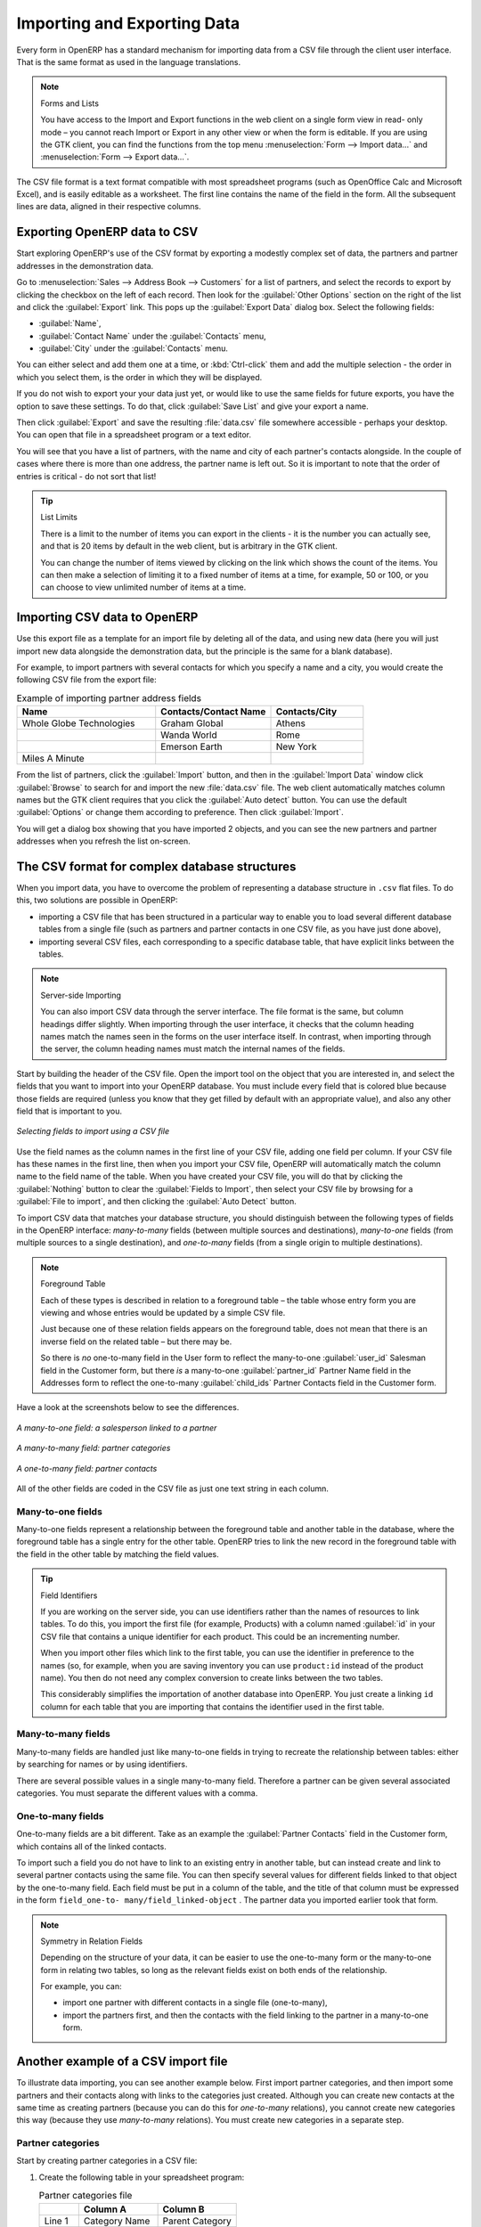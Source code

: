 .. index::
   pair: data; import
   pair: data; export

Importing and Exporting Data
============================

Every form in OpenERP has a standard mechanism for importing data from a CSV file through the client user interface. 
That is the same format as used in the language translations.

.. note:: Forms and Lists

   You have access to the Import and Export functions in the web client on a single form view in read-
   only mode – you cannot reach Import or Export in any other view or when the form is editable.
   If you are using the GTK client, you can find the functions from the top menu 
   :menuselection:`Form --> Import data...` and :menuselection:`Form --> Export data...`.

The CSV file format is a text format compatible with most spreadsheet programs (such as OpenOffice
Calc and Microsoft Excel), and is easily editable as a worksheet. The first line contains the name of
the field in the form. All the subsequent lines are data, aligned in their respective columns.

.. index::
   pair: data; CSV export

Exporting OpenERP data to CSV
-----------------------------

Start exploring OpenERP's use of the CSV format by exporting a modestly complex set of data,
the partners and partner addresses in the demonstration data.

Go to :menuselection:`Sales --> Address Book --> Customers` for a list of partners, and select the records to export by clicking the checkbox on the left of each record. Then look for the :guilabel:`Other Options` section on the right of the list and click the :guilabel:`Export` link. This pops up the :guilabel:`Export Data` dialog box.
Select the following fields:

* :guilabel:`Name`,

* :guilabel:`Contact Name` under the :guilabel:`Contacts` menu,

* :guilabel:`City` under the :guilabel:`Contacts` menu.

You can either select and add them one at a time, or :kbd:`Ctrl-click` them and add
the multiple selection - the order in which you 
select them, is the order in which they will be displayed.

If you do not wish to export your your data just yet, or would like to use the same fields for future exports,
you have the option to save these settings. To do that, click :guilabel:`Save List` and give your export a name.

Then click :guilabel:`Export` and save the resulting :file:`data.csv` file somewhere accessible - 
perhaps your desktop. You can open that file in a spreadsheet program or a text editor.

You will see that you have a list of partners, with the name and city of each partner's contacts
alongside. In the couple of cases where there is more than one address, the partner name
is left out. So it is important to note that the order of entries is critical - do not sort
that list!

.. tip:: List Limits

   There is a limit to the number of items you can export in the clients - it is the number
   you can actually see, and that is 20 items by default in the web client, but is
   arbitrary in the GTK client.
   
   You can change the number of items viewed by clicking on the link which shows the count of the items.
   You can then make a selection of limiting it to a fixed number of items at a time, for example, 50 or 100,
   or you can choose to view unlimited number of items at a time.

.. index::
   pair: data; CSV import

Importing CSV data to OpenERP
-----------------------------

Use this export file as a template for an import file by deleting all of the data,
and using new data (here you will just import new data alongside the demonstration data,
but the principle is the same for a blank database).

For example, to import partners with several contacts for which you specify a name and a city, you
would create the following CSV file from the export file:

.. csv-table:: Example of importing partner address fields
   :header: "Name", "Contacts/Contact Name", "Contacts/City"
   :widths: 12,10,8

   "Whole Globe Technologies","Graham Global","Athens"
   "","Wanda World","Rome"
   "","Emerson Earth","New York"
   "Miles A Minute","",""

From the list of partners, click the :guilabel:`Import` button, and then in the 
:guilabel:`Import Data` window click :guilabel:`Browse` to search for and import
the new :file:`data.csv` file. The web client automatically matches column names
but the GTK client requires that you click the :guilabel:`Auto detect` button.
You can use the default :guilabel:`Options` or change them according to preference.
Then click :guilabel:`Import`.

You will get a dialog box showing that you have imported 2 objects, and you can
see the new partners and partner addresses when you refresh the list on-screen.

.. index::
   pair: data; CSV structured

The CSV format for complex database structures
----------------------------------------------

When you import data, you have to overcome the problem of representing a database structure in \
``.csv``\  flat files. To do this, two solutions are possible in OpenERP:

* importing a CSV file that has been structured in a particular way to enable you to load several
  different database tables from a single file (such as partners and partner contacts in one CSV
  file, as you have just done above),

* importing several CSV files, each corresponding to a specific database table, that have explicit
  links between the tables.

.. note:: Server-side Importing

   You can also import CSV data through the server interface. The file format is the same, but
   column headings differ slightly. When importing through the user interface, it checks that the column
   heading names match the names seen in the forms on the user interface itself. 
   In contrast, when importing through the 
   server, the column heading names must match the internal names of the fields.

Start by building the header of the CSV file. Open the import tool on the object that you are
interested in, and select the fields that you want to import into your OpenERP database. You must
include every field that is colored blue because those fields are required (unless you know that they
get filled by default with an appropriate value), and also any other field that is important to you.

.. figure::  images/csv_column_select.png
   :scale: 75
   :align: center

   *Selecting fields to import using a CSV file*

Use the field names as the column names in the first line of your CSV file, adding one field per
column. If your CSV file has these names in the first line, then when you import your CSV file,
OpenERP will automatically match the column name to the field name of the table. When you have
created your CSV file, you will do that by clicking the :guilabel:`Nothing` button to clear the
:guilabel:`Fields to Import`, then select your CSV file by browsing for a :guilabel:`File to
import`, and then clicking the :guilabel:`Auto Detect` button.

To import CSV data that matches your database structure, you should distinguish between the following types
of fields in the OpenERP interface:  *many-to-many*  fields (between multiple sources and
destinations),  *many-to-one*  fields (from multiple sources to a single destination), and
*one-to-many*  fields (from a single origin to multiple destinations).

.. note:: Foreground Table

   Each of these types is described in relation to a foreground table –
   the table whose entry form you are viewing and whose entries would be updated by a simple CSV file.

   Just because one of these relation fields appears on the foreground table, does not mean that there
   is an inverse field on the related table – but there may be.

   So there is *no* one-to-many field in the User form to reflect the many-to-one :guilabel:`user_id` Salesman field in
   the Customer form,
   but there *is* a many-to-one :guilabel:`partner_id` Partner Name field in the Addresses form to reflect the one-to-many
   :guilabel:`child_ids` Partner Contacts field in the Customer form.

Have a look at the screenshots below to see the differences.

.. figure::  images/csv_many2one.png
   :scale: 75
   :align: center

   *A many-to-one field: a salesperson linked to a partner*

.. figure::  images/csv_many2many.png
   :scale: 75
   :align: center

   *A many-to-many field: partner categories*

.. figure::  images/csv_one2many.png
   :scale: 75
   :align: center

   *A one-to-many field: partner contacts*

All of the other fields are coded in the CSV file as just one text string in each column.

.. index:: 
   pair: relation; field

Many-to-one fields
^^^^^^^^^^^^^^^^^^

Many-to-one fields represent a relationship between the foreground table and another table in the
database, where the foreground table has a single entry for the other table. OpenERP tries to link 
the new record in the foreground table with the field in the other table by matching the field values.

.. tip:: Field Identifiers 

   If you are working on the server side, you can use identifiers rather than the names of resources
   to link tables. To do this, you import the
   first file (for example, Products) with a column named :guilabel:`id` in your CSV file that contains a
   unique identifier for each product. This could be an incrementing number.

   When you import other files which link to the first table, you can use the identifier in preference
   to the names (so, for example, when you are saving inventory you can use \ ``product:id`` \
   instead of the product name). 
   You then do not need any complex conversion to create links between the two tables.
   
   This considerably simplifies the importation of another database into OpenERP.
   You just create a linking ``id`` column for each table that you are importing
   that contains the identifier used in the first table.

Many-to-many fields
^^^^^^^^^^^^^^^^^^^

Many-to-many fields are handled just like many-to-one fields in trying to recreate the relationship
between tables: either by searching for names or by using identifiers.

There are several possible values in a single many-to-many field. Therefore a partner can be given
several associated categories. You must separate the different values with a comma.

One-to-many fields
^^^^^^^^^^^^^^^^^^

One-to-many fields are a bit different. Take as an example the :guilabel:`Partner Contacts` field in
the Customer form, which contains all of the linked contacts.

To import such a field you do not have to link to an existing entry in another table, but can instead
create and link to several partner contacts using the same file. You can then specify several values
for different fields linked to that object by the one-to-many field. Each field must be put in a
column of the table, and the title of that column must be expressed in the form \ ``field_one-to-
many/field_linked-object`` \. The partner data you imported earlier took that form.

.. note::  Symmetry in Relation Fields

	Depending on the structure of your data, it can be easier to use the one-to-many form or the
	many-to-one form in relating two tables, so long as the relevant fields exist on both ends of the relationship.

	For example, you can:

	* import one partner with different contacts in a single file (one-to-many),

	* import the partners first, and then the contacts with the field linking to the partner in a many-to-one form.

.. index::
   single: data; import example

Another example of a CSV import file
------------------------------------

To illustrate data importing, you can see another example below. First import partner
categories, and then import some partners and their contacts along with links to the categories
just created. Although you can create new contacts at the same time as creating partners (because
you can do this for *one-to-many* relations), you cannot create new categories this way (because they
use *many-to-many* relations). You must create new categories in a separate step.

Partner categories
^^^^^^^^^^^^^^^^^^
Start by creating partner categories in a CSV file:

#. Create the following table in your spreadsheet program:

   .. csv-table:: Partner categories file
      :header: "","Column A","Column B"
      :widths: 5,10,10

      "Line 1","Category Name","Parent Category"
      "Line 2","Quality",""
      "Line 3","Gold","Quality"
      "Line 4","Silver","Quality"
      "Line 5","Bronze","Quality"

   On the first line, :guilabel:`Category Name` and :guilabel:`Parent Category` are
   the column titles that correspond to field names in the :guilabel:`Partner
   category` form.

   :guilabel:`Column A` is for the different partner categories and :guilabel:`Column
   B` indicates if that category has a parent category. If :guilabel:`Column B` is
   blank, then the category sits at the top level.

#. Save the spreadsheet file in CSV format – separated by commas – and name the file 
   \ ``categories.csv``\.

#. In OpenERP, select :menuselection:`Sales --> Configuration --> Address Book --> Localisation
   --> Partner Categories`.

#. Click :guilabel:`Import` (to the bottom right of the list) to bring up the :guilabel:`Import Data` dialog
   box, in which you will find the list of fields that can be imported.

#. Click :guilabel:`Browse...` on the :guilabel:`File to import` field and select the CSV file you
   just created, \ ``categories.csv`` \. If you are using GTK client, click :guilabel:`Auto Detect`
   to match the column names
   in the CSV file with the field names available in :guilabel:`Partner Categories`.

#. Click :guilabel:`Import` at the top-left of the dialog box to load your data. You should get
   the message \ ``Imported 4 objects``\  in a new dialog box. Close both this and the
   :guilabel:`Import Data` dialog box to return to the original page.

#. Refresh the :guilabel:`Partner Categories` list to view the tree of categories,
   including the new \ ``Quality`` \ branch and its child branches that you loaded.

New partners
^^^^^^^^^^^^

Here is how to create new partners with more than one contact, as you did before, and how to link them to these new categories:

#. Enter the table below into your spreadsheet program.

   .. csv-table:: Partner data file - partners.csv
      :header: "","Column A","Column B","Column C","Column D"
      :widths: 5,10,10,10,10

      "Line 1","Name","Categories","Contacts/Contact Name","Salesman"
      "Line 2","Black Advertising","Silver,Gold","George Black","Administrator"
      "Line 3","","","Jean Green",""
      "Line 4","Tiny sprl","","Fabien Pinckaers","Administrator"

#. The second line corresponds to the creation of a new partner, with two existing categories, that
   has two contacts and is linked to a salesman.

#. Save the file using the name \ ``partners.csv``\

#. In OpenERP, select :menuselection:`Sales --> Address Book --> Customers` then import the file that you have just
   saved. You will get a message confirming that you have imported and saved the data.

#. Verify that you have imported the data. A new partner should have appeared (``Black Advertising``),
   with a salesman (``Administrator``), two contacts (``George Black`` and ``Jean Green``) and two categories
   (``Silver`` and ``Gold``).

.. index::
   single: data, export in other forms
   
Exporting data in other forms
-----------------------------

OpenERP's generic export mechanism lets you easily export any of your data to any location on your
system. You are not restricted to what you can export, although you can restrict who can export that
data using the rights management facilities discussed above.

You can use this to export your data into spreadsheets or into other systems, such as specialist
accounts packages. The export format is usually in the CSV format, but you can also connect directly
to Microsoft Excel using Microsoft's COM mechanism.

.. tip:: Access to the database

	Developers can also use other techniques to automatically access the OpenERP database. The two
	most useful are:

	* using the XML-RPC web service,

	* accessing the PostgreSQL database directly.

.. tip:: Module Recorder

	If you want to enter data into OpenERP manually, you should use the Module Recorder, described in
	the first section of this chapter.

	By doing that, you will generate a module that can easily be reused in different databases.
	Then if there are problems with a database, you will be able to reinstall the data module you
	generated with all of the entries and modifications you made for this system.

.. Copyright © Open Object Press. All rights reserved.

.. You may take electronic copy of this publication and distribute it if you don't
.. change the content. You can also print a copy to be read by yourself only.

.. We have contracts with different publishers in different countries to sell and
.. distribute paper or electronic based versions of this book (translated or not)
.. in bookstores. This helps to distribute and promote the Open ERP product. It
.. also helps us to create incentives to pay contributors and authors using author
.. rights of these sales.

.. Due to this, grants to translate, modify or sell this book are strictly
.. forbidden, unless Tiny SPRL (representing Open Object Press) gives you a
.. written authorisation for this.

.. Many of the designations used by manufacturers and suppliers to distinguish their
.. products are claimed as trademarks. Where those designations appear in this book,
.. and Open Object Press was aware of a trademark claim, the designations have been
.. printed in initial capitals.

.. While every precaution has been taken in the preparation of this book, the publisher
.. and the authors assume no responsibility for errors or omissions, or for damages
.. resulting from the use of the information contained herein.

.. Published by Open Object Press, Grand Rosière, Belgium

